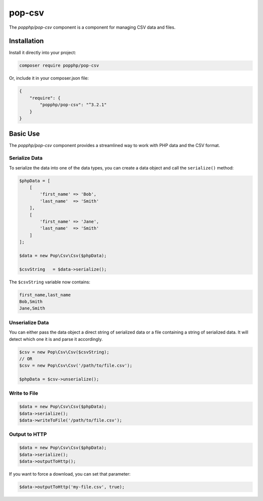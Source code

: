 pop-csv
=======

The `popphp/pop-csv` component is a component for managing CSV data and files.

Installation
------------

Install it directly into your project:

.. code-block:: bash

    composer require popphp/pop-csv

Or, include it in your composer.json file:

.. code-block:: json

    {
        "require": {
            "popphp/pop-csv": "^3.2.1"
        }
    }

Basic Use
---------

The `popphp/pop-csv` component provides a streamlined way to work with PHP data and the CSV format.

Serialize Data
~~~~~~~~~~~~~~

To serialize the data into one of the data types, you can create a data object and call the
``serialize()`` method:

.. code-block:: php

    $phpData = [
        [
            'first_name' => 'Bob',
            'last_name'  => 'Smith'
        ],
        [
            'first_name' => 'Jane',
            'last_name'  => 'Smith'
        ]
    ];

    $data = new Pop\Csv\Csv($phpData);

    $csvString   = $data->serialize();

The ``$csvString`` variable now contains:

.. code-block:: csv

    first_name,last_name
    Bob,Smith
    Jane,Smith

Unserialize Data
~~~~~~~~~~~~~~~~

You can either pass the data object a direct string of serialized data or a file containing a
string of serialized data. It will detect which one it is and parse it accordingly.

.. code-block:: php

    $csv = new Pop\Csv\Csv($csvString);
    // OR
    $csv = new Pop\Csv\Csv('/path/to/file.csv');

    $phpData = $csv->unserialize();

Write to File
~~~~~~~~~~~~~

.. code-block:: php

    $data = new Pop\Csv\Csv($phpData);
    $data->serialize();
    $data->writeToFile('/path/to/file.csv');

Output to HTTP
~~~~~~~~~~~~~~

.. code-block:: php

    $data = new Pop\Csv\Csv($phpData);
    $data->serialize();
    $data->outputToHttp();

If you want to force a download, you can set that parameter:

.. code-block:: php

    $data->outputToHttp('my-file.csv', true);
